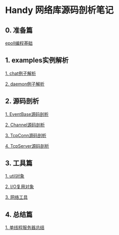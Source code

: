 
* Handy 网络库源码剖析笔记

** 0. 准备篇
[[file:0-raw-examples.org][epoll编程基础]]

** 1. examples实例解析
[[file:chat.org][1. chat例子解析]]

[[file:daemon.org][2. daemon例子解析]]

** 2. 源码剖析
[[file:event_base.org][1. EventBase源码剖析]]

[[file:channel.org][2. Channel源码剖析]]

[[file:tcpconn.org][3. TcpConn源码剖析]]

[[file:tcpserver.org][4. TcpServer源码剖析]]

** 3. 工具篇
[[file:util.org][1. util对象]]

[[file:poller.org][2. I/O复用对象]]

[[file:net.org][3. 网络工具]]

** 4. 总结篇
[[file:conlusion.org][1. 单线程服务器总结]]
